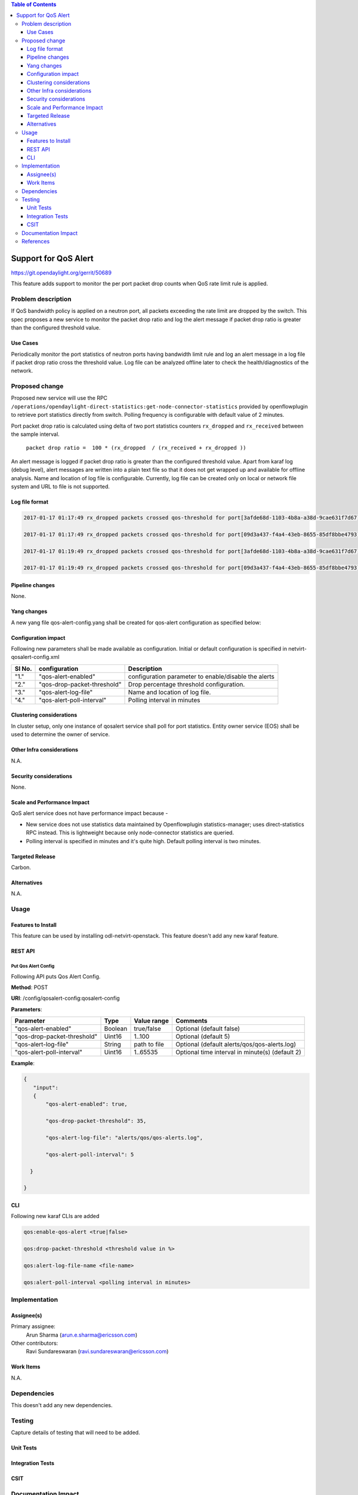 .. contents:: Table of Contents
      :depth: 3

=====================
Support for QoS Alert
=====================

https://git.opendaylight.org/gerrit/50689

This feature adds support to monitor the per port packet drop counts when
QoS rate limit rule is applied.

Problem description
===================

If QoS bandwidth policy is applied on a neutron port, all packets exceeding
the rate limit are dropped by the switch. This spec proposes a new service
to monitor the packet drop ratio and log the alert message if packet drop
ratio is greater than the configured threshold value.

Use Cases
---------
Periodically monitor the port statistics of neutron ports having bandwidth
limit rule and log an alert message in a log file if packet drop ratio cross the threshold
value. Log file can be analyzed offline later to check the health/diagnostics
of the network.


Proposed change
===============
Proposed new service will use the RPC
``/operations/opendaylight-direct-statistics:get-node-connector-statistics`` provided by
openflowplugin to retrieve port statistics directly from switch. Polling
frequency is configurable with default value of 2 minutes.

Port packet drop ratio is calculated using delta of two port statistics counters
``rx_dropped`` and ``rx_received`` between the sample interval.

 ``packet drop ratio =  100 * (rx_dropped  / (rx_received + rx_dropped ))``

An alert message is logged if packet drop ratio is greater than the configured threshold value.
Apart from karaf log (debug level), alert messages are written into a plain text file so that it
does not get wrapped up and available for offline analysis. Name and location of log file is
configurable. Currently, log file can be created only on local or network file system and URL to
file is not supported.

Log file format
---------------
.. code-block:: bash

 2017-01-17 01:17:49 rx_dropped packets crossed qos-threshold for port[3afde68d-1103-4b8a-a38d-9cae631f7d67] network[563f9610-dd91-4524-ae23-8ec3c32f328e] qos-policy-id[2dbf02f6-dcd1-4c13-90ee-6f727e21fe8d] qos-policy-name[qospolicy1] rx_received[4831] rx_dropped[4969]

 2017-01-17 01:17:49 rx_dropped packets crossed qos-threshold for port[09d3a437-f4a4-43eb-8655-85df8bbe4793] network[389532a1-2b48-4ba9-9bcd-c1705d9e28f9] qos-policy-id[cb7e5f67-2552-4d49-b534-0ce90ebc8d97] qos-policy-name[qospolicy2] rx_received[3021] rx_dropped[4768]

 2017-01-17 01:19:49 rx_dropped packets crossed qos-threshold for port[3afde68d-1103-4b8a-a38d-9cae631f7d67] network[563f9610-dd91-4524-ae23-8ec3c32f328e] qos-policy-id[2dbf02f6-dcd1-4c13-90ee-6f727e21fe8d] qos-policy-name[qospolicy1] rx_received[3837] rx_dropped[3961]

 2017-01-17 01:19:49 rx_dropped packets crossed qos-threshold for port[09d3a437-f4a4-43eb-8655-85df8bbe4793] network[389532a1-2b48-4ba9-9bcd-c1705d9e28f9] qos-policy-id[cb7e5f67-2552-4d49-b534-0ce90ebc8d97] qos-policy-name[qospolicy2] rx_received[2022] rx_dropped[2766]


Pipeline changes
----------------
None.

Yang changes
------------
A new yang file qos-alert-config.yang shall be created for qos-alert configuration as specified
below:

.. code-block:: none
   :caption: qos-alert-config.yang

      module qosalert-config {
          yang-version 1;
          namespace "urn:opendaylight:params:xml:ns:yang:netvirt:qosalert:config";
          prefix "qosalert";

          revision "2017-01-03" {
              description "Initial revision of qosalert model";
          }

          description "This YANG module defines QoS alert configuration.";

          container qosalert-config {

          config true;

            leaf qos-alert-enabled {
               description "QoS alert enable-disable config knob";
               type boolean;
               default false;
            }

            leaf qos-drop-packet-threshold {
            description "QoS Packet drop threshold config. Specified as % of rx packets";
               type uint8 {
                  range "1..100";
               }
               default 5;
            }

            leaf qos-alert-log-file {
               description "Path and name of log file";
               type string;
               default alerts/qos/qos-alerts.log;
            }

            leaf qos-alert-poll-interval {
              description "Polling interval in minutes";
              type uint16 {
                  range "1..3600";
              }
              default 2;
            }

          }
      }



Configuration impact
---------------------
Following new parameters shall be made available as configuration. Initial or default configuration
is specified in netvirt-qosalert-config.xml

=========  ===========================  ====================================================
  Sl No.   configuration                Description
=========  ===========================  ====================================================
"1."       "qos-alert-enabled"          configuration parameter to enable/disable the alerts

"2."       "qos-drop-packet-threshold"  Drop percentage threshold configuration.

"3."       "qos-alert-log-file"         Name and location of log file.

"4."       "qos-alert-poll-interval"    Polling interval in minutes
=========  ===========================  ====================================================

Clustering considerations
-------------------------
In cluster setup, only one instance of qosalert service shall poll for port statistics.
Entity owner service (EOS) shall be used to determine the owner of service.

Other Infra considerations
--------------------------
N.A.

Security considerations
-----------------------
None.

Scale and Performance Impact
----------------------------
QoS alert service does not have performance impact because -

-  New service does not use statistics data maintained by Openflowplugin statistics-manager;
   uses direct-statistics RPC instead. This is lightweight because only node-connector statistics
   are queried.
- Polling interval is specified in minutes and it's quite high. Default polling interval is two
  minutes.

Targeted Release
-----------------
Carbon.

Alternatives
------------
N.A.

Usage
=====

Features to Install
-------------------
This feature can be used by installing odl-netvirt-openstack.
This feature doesn't add any new karaf feature.

REST API
--------
Put Qos Alert Config
^^^^^^^^^^^^^^^^^^^^
Following API puts Qos Alert Config.

**Method**: POST

**URI**:  /config/qosalert-config:qosalert-config

**Parameters**:

===========================  =======  ============  ===============================================
        Parameter              Type   Value range                   Comments
===========================  =======  ============  ===============================================
"qos-alert-enabled"          Boolean  true/false    Optional (default false)

"qos-drop-packet-threshold"  Uint16   1..100        Optional (default 5)

"qos-alert-log-file"         String   path to file  Optional (default alerts/qos/qos-alerts.log)

"qos-alert-poll-interval"    Uint16   1..65535      Optional time interval in minute(s) (default 2)
===========================  =======  ============  ===============================================


**Example**:

.. code-block:: json

 {
    "input":
    {
        "qos-alert-enabled": true,

        "qos-drop-packet-threshold": 35,

        "qos-alert-log-file": "alerts/qos/qos-alerts.log",

        "qos-alert-poll-interval": 5

   }

 }


CLI
---

Following new karaf CLIs are added


.. code-block:: bash


 qos:enable-qos-alert <true|false>

 qos:drop-packet-threshold <threshold value in %>

 qos:alert-log-file-name <file-name>

 qos:alert-poll-interval <polling interval in minutes>

Implementation
==============

Assignee(s)
-----------

Primary assignee:
  Arun Sharma (arun.e.sharma@ericsson.com)

Other contributors:
  Ravi Sundareswaran (ravi.sundareswaran@ericsson.com)

Work Items
----------
N.A.

Dependencies
============
This doesn't add any new dependencies.


Testing
=======
Capture details of testing that will need to be added.

Unit Tests
----------

Integration Tests
-----------------

CSIT
----

Documentation Impact
====================
This will require changes to User Guide.

User Guide will need to add information on how qosalert service can
be used.

References
==========

[1] `Spec for NetVirt QoS <https://git.opendaylight.org/gerrit/48949>`__

[2] `Openflowplugin port statistics
<https://github.com/opendaylight/openflowplugin/blob/master/model/model-flow-statistics/src/main/yang/opendaylight-direct-statistics.yang>`__

[3] `Gerrit topic search <https://git.opendaylight.org/gerrit/#/q/topic:qos-alert>`__
